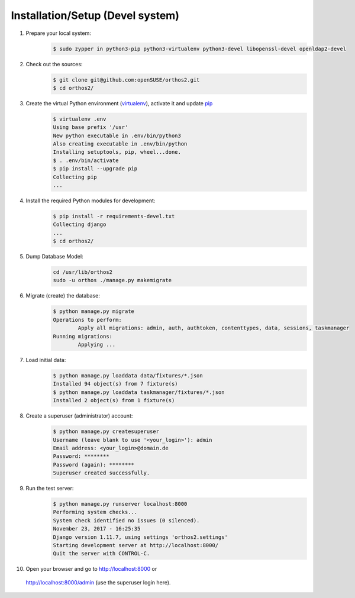 *********************************
Installation/Setup (Devel system)
*********************************

1. Prepare your local system:
    .. code-block::

        $ sudo zypper in python3-pip python3-virtualenv python3-devel libopenssl-devel openldap2-devel


2. Check out the sources:
    .. code-block::

        $ git clone git@github.com:openSUSE/orthos2.git
        $ cd orthos2/

.. If we do a linebreak in the following line the formatting is messed up. Let it be!

3. Create the virtual Python environment (`virtualenv <https://virtualenv.pypa.io/en/stable/>`_), activate it and update `pip <https://en.wikipedia.org/wiki/Pip_(package_manager)>`_
    .. code-block::

        $ virtualenv .env
        Using base prefix '/usr'
        New python executable in .env/bin/python3
        Also creating executable in .env/bin/python
        Installing setuptools, pip, wheel...done.
        $ . .env/bin/activate
        $ pip install --upgrade pip
        Collecting pip
        ...

4. Install the required Python modules for development:
    .. code-block::

        $ pip install -r requirements-devel.txt
        Collecting django
        ...
        $ cd orthos2/

5. Dump Database Model:
    .. code-block::

        cd /usr/lib/orthos2
        sudo -u orthos ./manage.py makemigrate

6. Migrate (create) the database:
    .. code-block::

         $ python manage.py migrate
         Operations to perform:
                 Apply all migrations: admin, auth, authtoken, contenttypes, data, sessions, taskmanager
         Running migrations:
                 Applying ...

7. Load initial data:
    .. code-block::

        $ python manage.py loaddata data/fixtures/*.json
        Installed 94 object(s) from 7 fixture(s)
        $ python manage.py loaddata taskmanager/fixtures/*.json
        Installed 2 object(s) from 1 fixture(s)

8. Create a superuser (administrator) account:
    .. code-block::

        $ python manage.py createsuperuser
        Username (leave blank to use '<your_login>'): admin
        Email address: <your_login>@domain.de
        Password: ********
        Password (again): ********
        Superuser created successfully.

9. Run the test server:
    .. code-block::

        $ python manage.py runserver localhost:8000
        Performing system checks...
        System check identified no issues (0 silenced).
        November 23, 2017 - 16:25:35
        Django version 1.11.7, using settings 'orthos2.settings'
        Starting development server at http://localhost:8000/
        Quit the server with CONTROL-C.

10. Open your browser and go to `http://localhost:8000 <http://localhost:8000>`_ or
   `http://localhost:8000/admin <http://localhost:8000/admin>`_ (use the superuser login here).
